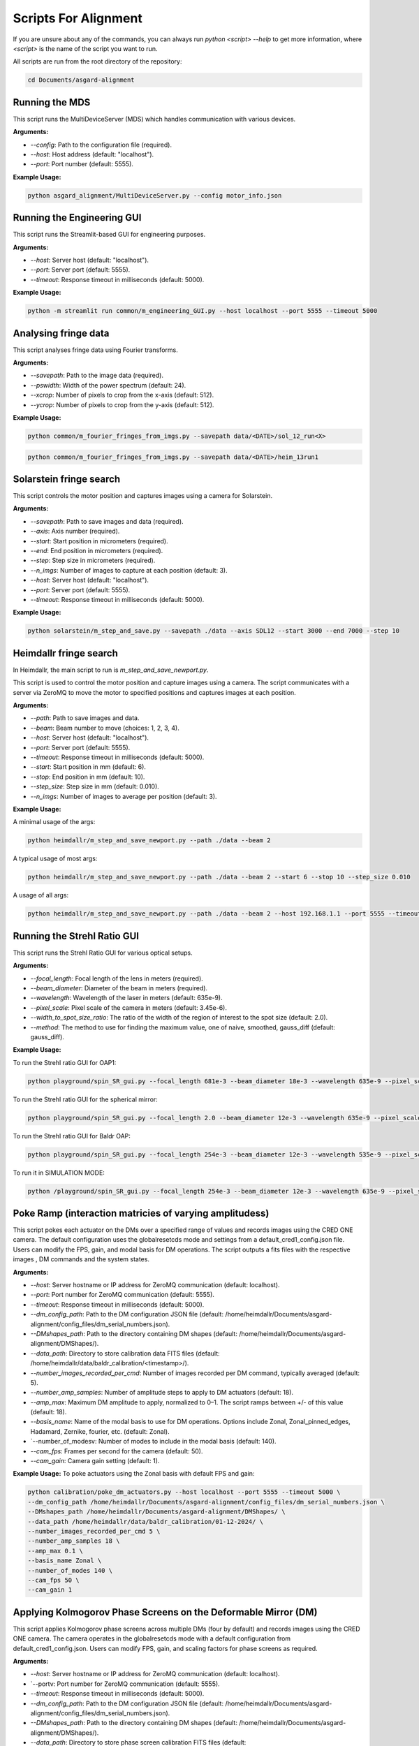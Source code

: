Scripts For Alignment
======================

If you are unsure about any of the commands, you can always run `python <script> --help` to get more information, where `<script>` is the name of the script you want to run.

All scripts are run from the root directory of the repository:

.. code-block:: bash
    
    cd Documents/asgard-alignment


Running the MDS
^^^^^^^^^^^^^^^^
This script runs the MultiDeviceServer (MDS) which handles communication with various devices.

**Arguments:**

- `--config`: Path to the configuration file (required).
- `--host`: Host address (default: "localhost").
- `--port`: Port number (default: 5555).

**Example Usage:**

.. code-block:: bash

    python asgard_alignment/MultiDeviceServer.py --config motor_info.json 

Running the Engineering GUI
^^^^^^^^^^^^^^^^^^^^^^^^^^^^
This script runs the Streamlit-based GUI for engineering purposes.

**Arguments:**

- `--host`: Server host (default: "localhost").
- `--port`: Server port (default: 5555).
- `--timeout`: Response timeout in milliseconds (default: 5000).

**Example Usage:**

.. code-block:: bash

    python -m streamlit run common/m_engineering_GUI.py --host localhost --port 5555 --timeout 5000

Analysing fringe data
^^^^^^^^^^^^^^^^^^^^^


This script analyses fringe data using Fourier transforms.

**Arguments:**

- `--savepath`: Path to the image data (required).
- `--pswidth`: Width of the power spectrum (default: 24).
- `--xcrop`: Number of pixels to crop from the x-axis (default: 512).
- `--ycrop`: Number of pixels to crop from the y-axis (default: 512).

**Example Usage:**

.. code-block:: bash

    python common/m_fourier_fringes_from_imgs.py --savepath data/<DATE>/sol_12_run<X> 

.. code-block:: bash

    python common/m_fourier_fringes_from_imgs.py --savepath data/<DATE>/heim_13run1 

Solarstein fringe search
^^^^^^^^^^^^^^^^^^^^^^^^
This script controls the motor position and captures images using a camera for Solarstein.

**Arguments:**

- `--savepath`: Path to save images and data (required).
- `--axis`: Axis number (required).
- `--start`: Start position in micrometers (required).
- `--end`: End position in micrometers (required).
- `--step`: Step size in micrometers (required).
- `--n_imgs`: Number of images to capture at each position (default: 3).
- `--host`: Server host (default: "localhost").
- `--port`: Server port (default: 5555).
- `--timeout`: Response timeout in milliseconds (default: 5000).

**Example Usage:**

.. code-block:: bash

    python solarstein/m_step_and_save.py --savepath ./data --axis SDL12 --start 3000 --end 7000 --step 10 

Heimdallr fringe search
^^^^^^^^^^^^^^^^^^^^^^^
In Heimdallr, the main script to run is `m_step_and_save_newport.py`.


This script is used to control the motor position and capture images using a camera. The script communicates with a server via ZeroMQ to move the motor to specified positions and captures images at each position.

**Arguments:**

- `--path`: Path to save images and data.
- `--beam`: Beam number to move (choices: 1, 2, 3, 4).
- `--host`: Server host (default: "localhost").
- `--port`: Server port (default: 5555).
- `--timeout`: Response timeout in milliseconds (default: 5000).
- `--start`: Start position in mm (default: 6).
- `--stop`: End position in mm (default: 10).
- `--step_size`: Step size in mm (default: 0.010).
- `--n_imgs`: Number of images to average per position (default: 3).

**Example Usage:**

A minimal usage of the args:

.. code-block:: bash

    python heimdallr/m_step_and_save_newport.py --path ./data --beam 2

A typical usage of most args:

.. code-block:: bash

    python heimdallr/m_step_and_save_newport.py --path ./data --beam 2 --start 6 --stop 10 --step_size 0.010

A usage of all args:

.. code-block:: bash

    python heimdallr/m_step_and_save_newport.py --path ./data --beam 2 --host 192.168.1.1 --port 5555 --timeout 5000 --start 6 --stop 10 --step_size 0.010 --n_imgs 3

Running the Strehl Ratio GUI
^^^^^^^^^^^^^^^^^^^^^^^^^^^^
This script runs the Strehl Ratio GUI for various optical setups.

**Arguments:**

- `--focal_length`: Focal length of the lens in meters (required).
- `--beam_diameter`: Diameter of the beam in meters (required).
- `--wavelength`: Wavelength of the laser in meters (default: 635e-9).
- `--pixel_scale`: Pixel scale of the camera in meters (default: 3.45e-6).
- `--width_to_spot_size_ratio`: The ratio of the width of the region of interest to the spot size (default: 2.0).
- `--method`: The method to use for finding the maximum value, one of naive, smoothed, gauss_diff (default: gauss_diff).

**Example Usage:**

To run the Strehl ratio GUI for OAP1:

.. code-block:: bash

    python playground/spin_SR_gui.py --focal_length 681e-3 --beam_diameter 18e-3 --wavelength 635e-9 --pixel_scale 3.45e-6 --width_to_spot_size_ratio 3.0 --method gauss_diff

To run the Strehl ratio GUI for the spherical mirror:

.. code-block:: bash

    python playground/spin_SR_gui.py --focal_length 2.0 --beam_diameter 12e-3 --wavelength 635e-9 --pixel_scale 3.45e-6 --width_to_spot_size_ratio 3.0 --method gauss_diff

To run the Strehl ratio GUI for Baldr OAP:

.. code-block:: bash

    python playground/spin_SR_gui.py --focal_length 254e-3 --beam_diameter 12e-3 --wavelength 535e-9 --pixel_scale 3.45e-6 --width_to_spot_size_ratio 3.0 --method gauss_diff

To run it in SIMULATION MODE:

.. code-block:: bash

    python /playground/spin_SR_gui.py --focal_length 254e-3 --beam_diameter 12e-3 --wavelength 635e-9 --pixel_scale 3.45e-6 --width_to_spot_size_ratio 3.0 --method gauss_diff --simulation True --sim_fname data/lab_imgs/beam_4_f400_laser_top_level_nd3.png

Poke Ramp (interaction matricies of varying amplitudess)
^^^^^^^^^^^^^^^^^^^^^^^^^^^^
This script pokes each actuator on the DMs over a specified range of values and records images using the CRED ONE camera. The default configuration uses the globalresetcds mode and settings from a default_cred1_config.json file. Users can modify the FPS, gain, and modal basis for DM operations. The script outputs a fits files with the respective images , DM commands and the system states. 

**Arguments:**

- `--host`: Server hostname or IP address for ZeroMQ communication (default: localhost).
- `--port`: Port number for ZeroMQ communication (default: 5555).
- `--timeout`: Response timeout in milliseconds (default: 5000).
- `--dm_config_path`: Path to the DM configuration JSON file (default: /home/heimdallr/Documents/asgard-alignment/config_files/dm_serial_numbers.json).
- `--DMshapes_path`: Path to the directory containing DM shapes (default: /home/heimdallr/Documents/asgard-alignment/DMShapes/).
- `--data_path`: Directory to store calibration data FITS files (default: /home/heimdallr/data/baldr_calibration/<timestamp>/).
- `--number_images_recorded_per_cmd`: Number of images recorded per DM command, typically averaged (default: 5).
- `--number_amp_samples`: Number of amplitude steps to apply to DM actuators (default: 18).
- `--amp_max`: Maximum DM amplitude to apply, normalized to 0–1. The script ramps between +/- of this value (default: 18).
- `--basis_name`: Name of the modal basis to use for DM operations. Options include Zonal, Zonal_pinned_edges, Hadamard, Zernike, fourier, etc. (default: Zonal).
- `--number_of_modesv: Number of modes to include in the modal basis (default: 140).
- `--cam_fps`: Frames per second for the camera (default: 50).
- `--cam_gain`: Camera gain setting (default: 1).


**Example Usage:**
To poke actuators using the Zonal basis with default FPS and gain:

.. code-block:: bash

    python calibration/poke_dm_actuators.py --host localhost --port 5555 --timeout 5000 \
    --dm_config_path /home/heimdallr/Documents/asgard-alignment/config_files/dm_serial_numbers.json \
    --DMshapes_path /home/heimdallr/Documents/asgard-alignment/DMShapes/ \
    --data_path /home/heimdallr/data/baldr_calibration/01-12-2024/ \
    --number_images_recorded_per_cmd 5 \
    --number_amp_samples 18 \
    --amp_max 0.1 \
    --basis_name Zonal \
    --number_of_modes 140 \
    --cam_fps 50 \
    --cam_gain 1


Applying Kolmogorov Phase Screens on the Deformable Mirror (DM)
^^^^^^^^^^^^^^^^^^^^^^^^^^^^^^^^^^^^^^^^^^^^^^^^^^^^^^^^^^^^^^^^^^
This script applies Kolmogorov phase screens across multiple DMs (four by default) and records images using the CRED ONE camera. The camera operates in the globalresetcds mode with a default configuration from default_cred1_config.json. Users can modify FPS, gain, and scaling factors for phase screens as required.

**Arguments:**

- `--host`: Server hostname or IP address for ZeroMQ communication (default: localhost).
- `--portv: Port number for ZeroMQ communication (default: 5555).
- `--timeout`: Response timeout in milliseconds (default: 5000).
- `--dm_config_path`: Path to the DM configuration JSON file (default: /home/heimdallr/Documents/asgard-alignment/config_files/dm_serial_numbers.json).
- `--DMshapes_path`: Path to the directory containing DM shapes (default: /home/heimdallr/Documents/asgard-alignment/DMShapes/).
- `--data_path`: Directory to store phase screen calibration FITS files (default: /home/heimdallr/data/baldr_calibration/<timestamp>/).
- `--number_of_rolls`: Number of iterations (rolls) of the Kolmogorov phase screen applied to the DM (default: 1000).
- `--scaling_factor`: Scaling factor for the amplitude of the phase screen applied to the DM. Keep this value low to avoid saturation (default: 0.05).
- `--number_images_recorded_per_cmd`: Number of images recorded for each DM command, typically averaged (default: 5).
- `--cam_fps`: Frames per second for the camera (default: 50).
- `--cam_gain`: Camera gain setting (default: 1).

**Example Usage:**

To apply Kolmogorov screens with default parameters:

.. code-block:: bash

    python calibration/apply_kolmogorov_screens.py --host localhost --port 5555 --timeout 5000 \
    --dm_config_path /home/heimdallr/Documents/asgard-alignment/config_files/dm_serial_numbers.json \
    --DMshapes_path /home/heimdallr/Documents/asgard-alignment/DMShapes/ \
    --data_path /home/heimdallr/data/baldr_calibration/01-12-2024/ \
    --number_of_rolls 1000 \
    --scaling_factor 0.05 \
    --number_images_recorded_per_cmd 5 \
    --cam_fps 50 \
    --cam_gain 1


Baldr Calibration Script 
^^^^^^^^^^^^^^^^^^^^^^^^^^^^

This script performs basic calibration for the Baldr wavefront sensing and control system. It generates analytics and visualizations for diagnostics and creates a PDF report summarizing the results. The calibration process includes affine transform calibration between the DM actuators and camera pixels, eigenmode analysis, and fitting of ZWFS responses. Also records motor states for stability analysis. The default output is a json file that can be used to initialise the Baldr RTC. The calibration report is optional.

**Arguments:**
- `--ramp_file`: Path to the ramp FITS file (obligatory).
- `--kol_file`: Path to the Kolmogorov phase screen FITS file. Optional (default: None).
- `--beam`: Beam number for calibration (default: 2).
- `--write_report`: Boolean to enable/disable writing the PDF report (default: True).
- `--a`: Amplitude index for calculating +/- around flat during DM/detector transform calibration (default: 2).
- `--signal_method`: Method to compute the ZWFS signal, e.g., I-I0/N0 (default: 'I-I0/N0').
- `--control_method`: Control method for DM operations, e.g., zonal_linear (default: 'zonal_linear').
- `--output_config_filename`: Output JSON filename for saving calibration results (default: baldr_transform_dict_beam2_<timestamp>.json).
- `--output_report_dir`: Directory to save PDF reports (default: /home/heimdallr/Documents/asgard-alignment/calibration/reports/<timestamp>/).
- `--fig_path`: Directory to save generated figures (default: /home/heimdallr/Documents/asgard-alignment/calibration/reports/<timestamp>/figures/).

**Example Usage:**

To calibrate with a pokeramp file and generate a report:

.. code-block:: bash

    python baldr_calibration.py \
    /path/to/ramp_file.fits \
    --beam 2 
    --write_report True 
    --fig_path /custom/figures/dir

To include Kolmogorov phase screen analysis:

.. code-block:: bash

    python baldr_calibration.py \
    /path/to/ramp_file.fits \
    --kol_file /path/to/kolmogorov_file.fits \
    --beam 2 \
    --write_report True \


